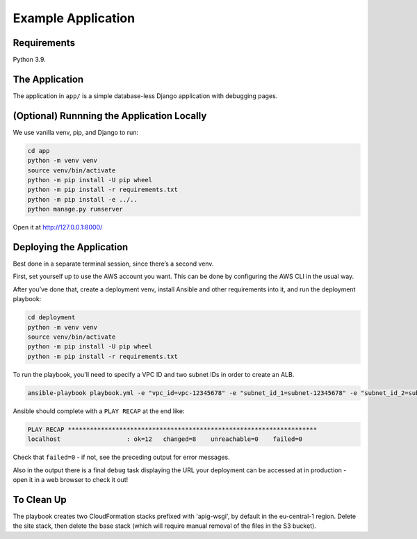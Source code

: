 Example Application
===================

Requirements
------------

Python 3.9.

The Application
---------------

The application in ``app/`` is a simple database-less Django application with
debugging pages.

(Optional) Runnning the Application Locally
-------------------------------------------

We use vanilla venv, pip, and Django to run:

.. code-block:: sh

   cd app
   python -m venv venv
   source venv/bin/activate
   python -m pip install -U pip wheel
   python -m pip install -r requirements.txt
   python -m pip install -e ../..
   python manage.py runserver

Open it at http://127.0.0.1:8000/

Deploying the Application
-------------------------

Best done in a separate terminal session, since there’s a second venv.

First, set yourself up to use the AWS account you want. This can be done by
configuring the AWS CLI in the usual way.

After you’ve done that, create a deployment venv, install Ansible and
other requirements into it, and run the deployment playbook:

.. code-block:: sh

   cd deployment
   python -m venv venv
   source venv/bin/activate
   python -m pip install -U pip wheel
   python -m pip install -r requirements.txt

To run the playbook, you'll need to specify a VPC ID and two subnet IDs in order
to create an ALB.

.. code-block:: sh

   ansible-playbook playbook.yml -e "vpc_id=vpc-12345678" -e "subnet_id_1=subnet-12345678" -e "subnet_id_2=subnet-12345678"

Ansible should complete with a ``PLAY RECAP`` at the end like:

.. code-block:: sh

   PLAY RECAP ********************************************************************
   localhost                  : ok=12   changed=8    unreachable=0    failed=0

Check that ``failed=0`` - if not, see the preceding output for error
messages.

Also in the output there is a final ``debug`` task displaying the URL
your deployment can be accessed at in production - open it in a web
browser to check it out!

To Clean Up
-----------

The playbook creates two CloudFormation stacks prefixed with 'apig-wsgi', by
default in the eu-central-1 region. Delete the site stack, then delete the base
stack (which will require manual removal of the files in the S3 bucket).
